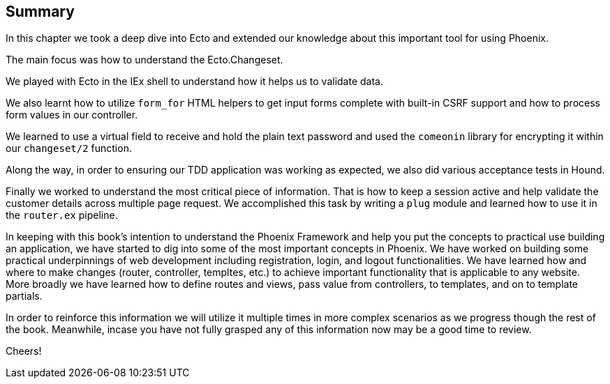== Summary
In this chapter we took a deep dive into Ecto and extended our knowledge about this important tool for using Phoenix.

The main focus was how to understand the Ecto.Changeset.

We played with Ecto in the IEx shell to understand how it helps us to validate data.

We also learnt how to utilize `form_for` HTML helpers to get input forms complete with built-in CSRF support
and how to process form values in our controller.

We learned to use a virtual field to receive and hold the plain text password and used the `comeonin` library for encrypting it within our `changeset/2` function.

Along the way, in order to ensuring our TDD application was working as expected, we also did various acceptance tests in Hound.

Finally we worked to understand the most critical piece of information. That is how to keep a session active and help validate the customer details across multiple page request. We accomplished this task by writing a `plug` module and learned how to use it in the `router.ex` pipeline.

In keeping with this book's intention to understand the Phoenix Framework and help you put the concepts to practical use building an application, we have started to dig into some of the most important concepts in Phoenix. We have worked on building some practical underpinnings of web development including registration, login, and logout functionalities. We have learned how and where to make changes (router, controller, templtes, etc.) to achieve important functionality that is applicable to any website. More broadly we have learned how to define routes and views, pass value from controllers, to templates, and on to template partials.

In order to reinforce this information we will utilize it multiple times in more complex scenarios as we progress though the rest of the book. Meanwhile, incase you have not fully grasped any of this information now may be a good time to review.

Cheers!
